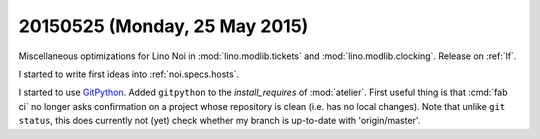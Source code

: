 ==============================
20150525 (Monday, 25 May 2015)
==============================

Miscellaneous optimizations for Lino Noi in :mod:`lino.modlib.tickets`
and :mod:`lino.modlib.clocking`. Release on :ref:`lf`.

I started to write first ideas into :ref:`noi.specs.hosts`.

I started to use `GitPython
<http://gitpython.readthedocs.org/en/latest/tutorial.html>`_.  Added
``gitpython`` to the `install_requires` of :mod:`atelier`.  First
useful thing is that :cmd:`fab ci` no longer asks confirmation on a
project whose repository is clean (i.e. has no local changes).  Note
that unlike ``git status``, this does currently not (yet) check
whether my branch is up-to-date with 'origin/master'.

